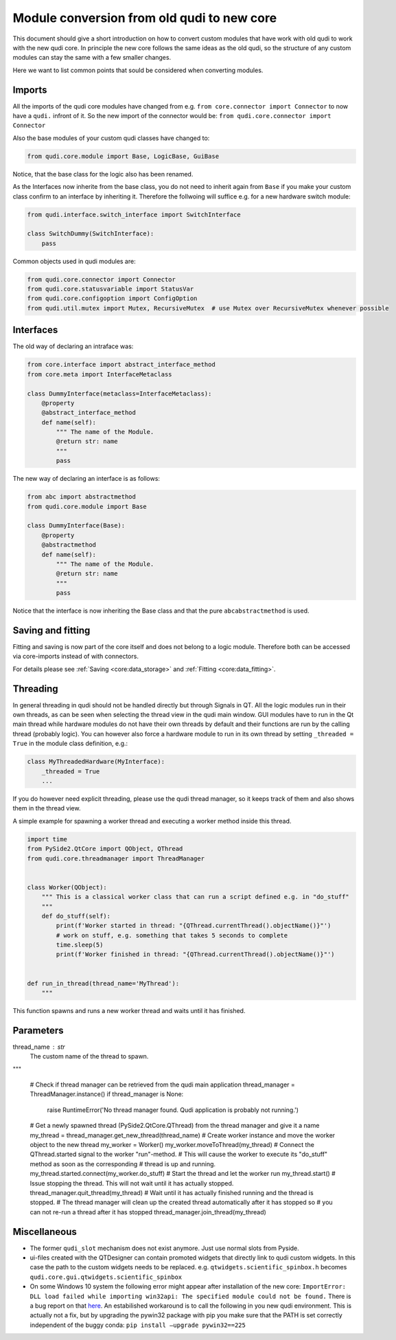 .. _module_conversion:

Module conversion from old qudi to new core
===========================================

This document should give a short introduction on how to convert custom
modules that have work with old qudi to work with the new qudi core. In
principle the new core follows the same ideas as the old qudi, so the
structure of any custom modules can stay the same with a few smaller
changes.

Here we want to list common points that sould be considered when
converting modules.

Imports
-------

All the imports of the qudi core modules have changed from e.g. 
``from core.connector import Connector`` to now have a ``qudi.`` infront
of it. So the new import of the connector would be:
``from qudi.core.connector import Connector``

Also the base modules of your custom qudi classes have changed to:

.. code:: python

   from qudi.core.module import Base, LogicBase, GuiBase

Notice, that the base class for the logic also has been renamed.

As the Interfaces now inherite from the base class, you do not need to
inherit again from ``Base`` if you make your custom class confirm to an
interface by inheriting it. Therefore the follwoing will suffice
e.g. for a new hardware switch module:

.. code:: python

   from qudi.interface.switch_interface import SwitchInterface

   class SwitchDummy(SwitchInterface):
       pass

Common objects used in qudi modules are:

.. code:: python

   from qudi.core.connector import Connector
   from qudi.core.statusvariable import StatusVar
   from qudi.core.configoption import ConfigOption
   from qudi.util.mutex import Mutex, RecursiveMutex  # use Mutex over RecursiveMutex whenever possible

Interfaces
----------

The old way of declaring an intraface was:

.. code:: python

   from core.interface import abstract_interface_method
   from core.meta import InterfaceMetaclass

   class DummyInterface(metaclass=InterfaceMetaclass):
       @property
       @abstract_interface_method
       def name(self):
           """ The name of the Module.
           @return str: name
           """
           pass

The new way of declaring an interface is as follows:

.. code:: python

   from abc import abstractmethod
   from qudi.core.module import Base

   class DummyInterface(Base):
       @property
       @abstractmethod
       def name(self):
           """ The name of the Module.
           @return str: name
           """
           pass

Notice that the interface is now inheriting the Base class and that the
pure ``abcabstractmethod`` is used.

Saving and fitting
------------------

Fitting and saving is now part of the core itself and does not belong to
a logic module. Therefore both can be accessed via core-imports instead
of with connectors.

For details please see :ref:`Saving <core:data_storage>` and
:ref:`Fitting <core:data_fitting>`.

Threading
---------

In general threading in qudi should not be handled directly but through
Signals in QT. All the logic modules run in their own threads, as can be
seen when selecting the thread view in the qudi main window. GUI modules
have to run in the Qt main thread while hardware modules do not have
their own threads by default and their functions are run by the calling
thread (probably logic). You can however also force a hardware module to
run in its own thread by setting ``_threaded = True`` in the module
class definition, e.g.:

.. code:: python

   class MyThreadedHardware(MyInterface):
       _threaded = True
       ...

If you do however need explicit threading, please use the qudi thread
manager, so it keeps track of them and also shows them in the thread
view.

A simple example for spawning a worker thread and executing a worker
method inside this thread.

.. code:: python

   import time
   from PySide2.QtCore import QObject, QThread
   from qudi.core.threadmanager import ThreadManager


   class Worker(QObject):
       """ This is a classical worker class that can run a script defined e.g. in "do_stuff"
       """
       def do_stuff(self):
           print(f'Worker started in thread: "{QThread.currentThread().objectName()}"')
           # work on stuff, e.g. something that takes 5 seconds to complete
           time.sleep(5)
           print(f'Worker finished in thread: "{QThread.currentThread().objectName()}"')
           
           
   def run_in_thread(thread_name='MyThread'):
       """
This function spawns and runs a new worker thread and waits until it has finished.

Parameters
----------
thread_name : str
    The custom name of the thread to spawn.
"""

       # Check if thread manager can be retrieved from the qudi main application
       thread_manager = ThreadManager.instance()
       if thread_manager is None:
           raise RuntimeError('No thread manager found. Qudi application is probably not running.')
       # Get a newly spawned thread (PySide2.QtCore.QThread) from the thread manager and give it a name
       my_thread = thread_manager.get_new_thread(thread_name)
       # Create worker instance and move the worker object to the new thread
       my_worker = Worker()
       my_worker.moveToThread(my_thread)
       # Connect the QThread.started signal to the worker "run"-method.
       # This will cause the worker to execute its "do_stuff" method as soon as the corresponding
       # thread is up and running.
       my_thread.started.connect(my_worker.do_stuff)
       # Start the thread and let the worker run
       my_thread.start()
       # Issue stopping the thread. This will not wait until it has actually stopped.
       thread_manager.quit_thread(my_thread)
       # Wait until it has actually finished running and the thread is stopped.
       # The thread manager will clean up the created thread automatically after it has stopped so 
       # you can not re-run a thread after it has stopped
       thread_manager.join_thread(my_thread)

Miscellaneous
-------------

-  The former ``qudi_slot`` mechanism does not exist anymore. Just use
   normal slots from Pyside.
-  ui-files created with the QTDesigner can contain promoted widgets
   that directly link to qudi custom widgets. In this case the path to
   the custom widgets needs to be replaced.
   e.g. ``qtwidgets.scientific_spinbox.h`` becomes
   ``qudi.core.gui.qtwidgets.scientific_spinbox``
-  On some Windows 10 system the following error might appear after
   installation of the new core:
   ``ImportError: DLL load failed while importing win32api: The specified module could not be found.``
   There is a bug report on that
   `here <https://github.com/jupyter/notebook/issues/4980>`__.
   An estabilished workaround is to call the following in you new qudi
   environment. This is actually not a fix, but by upgrading the pywin32
   package with pip you make sure that the PATH is set correctly
   independent of the buggy conda:
   ``pip install –upgrade pywin32==225``
